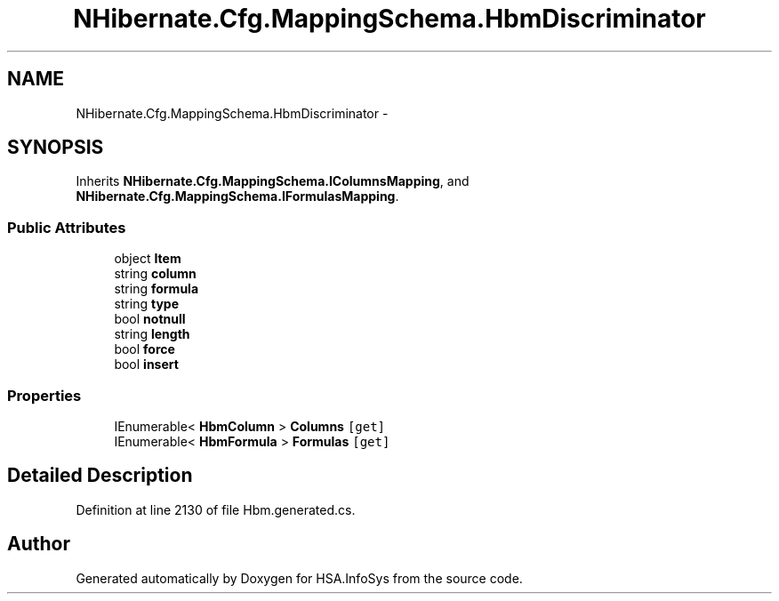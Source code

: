 .TH "NHibernate.Cfg.MappingSchema.HbmDiscriminator" 3 "Fri Jul 5 2013" "Version 1.0" "HSA.InfoSys" \" -*- nroff -*-
.ad l
.nh
.SH NAME
NHibernate.Cfg.MappingSchema.HbmDiscriminator \- 
.PP
 

.SH SYNOPSIS
.br
.PP
.PP
Inherits \fBNHibernate\&.Cfg\&.MappingSchema\&.IColumnsMapping\fP, and \fBNHibernate\&.Cfg\&.MappingSchema\&.IFormulasMapping\fP\&.
.SS "Public Attributes"

.in +1c
.ti -1c
.RI "object \fBItem\fP"
.br
.ti -1c
.RI "string \fBcolumn\fP"
.br
.ti -1c
.RI "string \fBformula\fP"
.br
.ti -1c
.RI "string \fBtype\fP"
.br
.ti -1c
.RI "bool \fBnotnull\fP"
.br
.ti -1c
.RI "string \fBlength\fP"
.br
.ti -1c
.RI "bool \fBforce\fP"
.br
.ti -1c
.RI "bool \fBinsert\fP"
.br
.in -1c
.SS "Properties"

.in +1c
.ti -1c
.RI "IEnumerable< \fBHbmColumn\fP > \fBColumns\fP\fC [get]\fP"
.br
.ti -1c
.RI "IEnumerable< \fBHbmFormula\fP > \fBFormulas\fP\fC [get]\fP"
.br
.in -1c
.SH "Detailed Description"
.PP 

.PP
Definition at line 2130 of file Hbm\&.generated\&.cs\&.

.SH "Author"
.PP 
Generated automatically by Doxygen for HSA\&.InfoSys from the source code\&.
